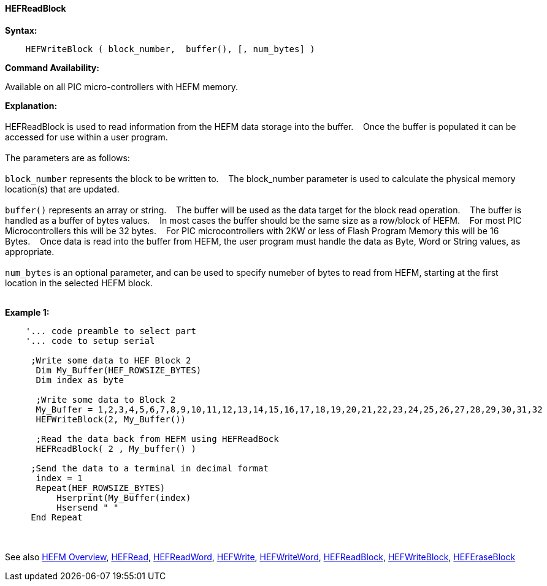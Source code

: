 ==== HEFReadBlock


*Syntax:*
[subs="quotes"]
----
    HEFWriteBlock ( block_number,  buffer(), [, num_bytes] )
----
*Command Availability:*

Available on all PIC micro-controllers with HEFM memory.

*Explanation:*
{empty} +
{empty} +
HEFReadBlock is used to read information from the HEFM data storage into the buffer.&#160;&#160;&#160;
Once the buffer is populated it can be accessed for use within a user program.
{empty} +
{empty} +
The parameters are as follows:
{empty} +
{empty} +
`block_number` represents the block to be written to.&#160;&#160;&#160;
The block_number parameter is used to calculate the physical memory location(s) that are updated.
{empty} +
{empty} +
`buffer()` represents an array or string.&#160;&#160;&#160;
The buffer will be used as the data target for the block read operation.&#160;&#160;&#160;
The  buffer is handled as a buffer of bytes values.&#160;&#160;&#160;
In most cases the buffer should be the same size as a row/block of HEFM.&#160;&#160;&#160;
For most PIC Microcontrollers this will be 32 bytes.&#160;&#160;&#160;
For PIC microcontrollers with 2KW or less of Flash Program Memory this will be 16 Bytes.&#160;&#160;&#160;
Once data is read into the buffer from HEFM, the user program must handle the data as Byte, Word or String values, as appropriate.
{empty} +
{empty} +
`num_bytes` is an optional parameter, and can be used to specify numeber of bytes to read from HEFM, starting at the first location in the selected HEFM block.&#160;&#160;&#160;
{empty} +
{empty} +

*Example 1:*
----
    '... code preamble to select part
    '... code to setup serial

     ;Write some data to HEF Block 2
      Dim My_Buffer(HEF_ROWSIZE_BYTES)
      Dim index as byte 
      
      ;Write some data to Block 2
      My_Buffer = 1,2,3,4,5,6,7,8,9,10,11,12,13,14,15,16,17,18,19,20,21,22,23,24,25,26,27,28,29,30,31,32
      HEFWriteBlock(2, My_Buffer())
      
      ;Read the data back from HEFM using HEFReadBock
      HEFReadBlock( 2 , My_buffer() )
     
     ;Send the data to a terminal in decimal format
      index = 1  
      Repeat(HEF_ROWSIZE_BYTES)  
          Hserprint(My_Buffer(index)
          Hsersend " "  
     End Repeat
     
----
{empty} +
{empty} +
See also
<<_hefm_overview,HEFM Overview>>,
<<_hefread,HEFRead>>,
<<_hefreadword,HEFReadWord>>,
<<_hefwrite,HEFWrite>>,
<<_hefwriteword,HEFWriteWord>>,
<<_hefreadblock,HEFReadBlock>>,
<<_hefwriteblock,HEFWriteBlock>>,
<<_heferaseblock,HEFEraseBlock>>
